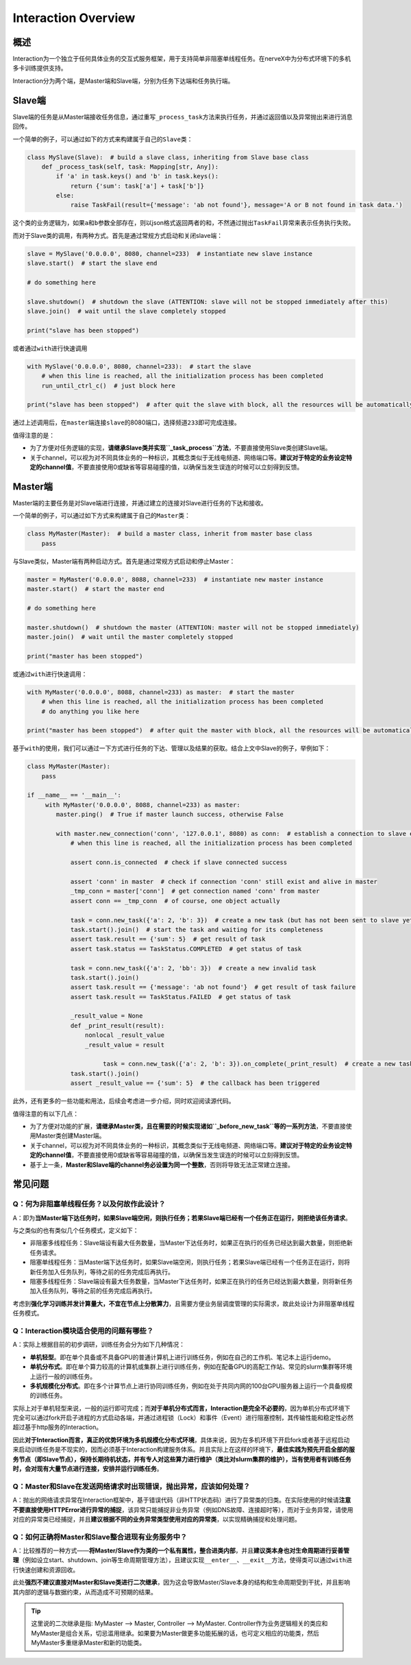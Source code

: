 .. _header-n0:

Interaction Overview
====================

.. _header-n2:

概述
----

Interaction为一个独立于任何具体业务的交互式服务框架，用于支持简单非阻塞单线程任务。在nerveX中为分布式环境下的多机多卡训练提供支持。

Interaction分为两个端，是Master端和Slave端，分别为任务下达端和任务执行端。

.. _header-n9:

Slave端
-------

Slave端的任务是从Master端接收任务信息，通过重写\ ``_process_task``\ 方法来执行任务，并通过返回值以及异常抛出来进行消息回传。

一个简单的例子，可以通过如下的方式来构建属于自己的\ ``Slave``\ 类：

.. code:: python

   class MySlave(Slave):  # build a slave class, inheriting from Slave base class
       def _process_task(self, task: Mapping[str, Any]):
           if 'a' in task.keys() and 'b' in task.keys():
               return {'sum': task['a'] + task['b']}
           else:
               raise TaskFail(result={'message': 'ab not found'}, message='A or B not found in task data.')

这个类的业务逻辑为，如果\ ``a``\ 和\ ``b``\ 参数全部存在，则以json格式返回两者的和，不然通过抛出\ ``TaskFail``\ 异常来表示任务执行失败。

而对于Slave类的调用，有两种方式。首先是通过常规方式启动和关闭slave端：

.. code:: python

   slave = MySlave('0.0.0.0', 8080, channel=233)  # instantiate new slave instance
   slave.start()  # start the slave end

   # do something here

   slave.shutdown()  # shutdown the slave (ATTENTION: slave will not be stopped immediately after this)
   slave.join()  # wait until the slave completely stopped

   print("slave has been stopped")

或者通过\ ``with``\ 进行快速调用

.. code:: python

   with MySlave('0.0.0.0', 8080, channel=233):  # start the slave
       # when this line is reached, all the initialization process has been completed
       run_until_ctrl_c()  # just block here

   print("slave has been stopped")  # after quit the slave with block, all the resources will be automatically released, and wait until slave completely stopped

通过上述调用后，在\ ``master``\ 端连接\ ``slave``\ 的8080端口，选择频道\ ``233``\ 即可完成连接。

值得注意的是：

-  为了方便对任务逻辑的实现，\ **请继承Slave类并实现\ ``_task_process``\ 方法**\ ，不要直接使用Slave类创建Slave端。

-  关于channel，可以视为对不同具体业务的一种标识，其概念类似于无线电频道、网络端口等。\ **建议对于特定的业务设定特定的channel值**\ ，不要直接使用0或缺省等容易碰撞的值，以确保当发生误连的时候可以立刻得到反馈。

.. _header-n57:

Master端
--------

Master端的主要任务是对Slave端进行连接，并通过建立的连接对Slave进行任务的下达和接收。

一个简单的例子，可以通过如下方式来构建属于自己的\ ``Master``\ 类：

.. code:: python

   class MyMaster(Master):  # build a master class, inherit from master base class
       pass

与Slave类似，Master端有两种启动方式。首先是通过常规方式启动和停止Master：

.. code:: python

   master = MyMaster('0.0.0.0', 8088, channel=233)  # instantiate new master instance
   master.start()  # start the master end

   # do something here

   master.shutdown()  # shutdown the master (ATTENTION: master will not be stopped immediately)
   master.join()  # wait until the master completely stopped

   print("master has been stopped")

或通过\ ``with``\ 进行快速调用：

.. code:: python

   with MyMaster('0.0.0.0', 8088, channel=233) as master:  # start the master
       # when this line is reached, all the initialization process has been completed
       # do anything you like here

   print("master has been stopped")  # after quit the master with block, all the resources will be automatically released, and wait until master completely stopped

基于\ ``with``\ 的使用，我们可以通过一下方式进行任务的下达、管理以及结果的获取。结合上文中Slave的例子，举例如下：

.. code:: python

   class MyMaster(Master):
       pass

   if __name__ == '__main__':
   	with MyMaster('0.0.0.0', 8088, channel=233) as master:
           master.ping()  # True if master launch success, otherwise False
           
           with master.new_connection('conn', '127.0.0.1', 8080) as conn:  # establish a connection to slave end
               # when this line is reached, all the initialization process has been completed
               
               assert conn.is_connected  # check if slave connected success
               
               assert 'conn' in master  # check if connection 'conn' still exist and alive in master
               _tmp_conn = master['conn']  # get connection named 'conn' from master
               assert conn == _tmp_conn  # of course, one object actually
               
               task = conn.new_task({'a': 2, 'b': 3})  # create a new task (but has not been sent to slave yet)
               task.start().join()  # start the task and waiting for its completeness            
               assert task.result == {'sum': 5}  # get result of task
               assert task.status == TaskStatus.COMPLETED  # get status of task
               
               task = conn.new_task({'a': 2, 'bb': 3})  # create a new invalid task
               task.start().join()
               assert task.result == {'message': 'ab not found'}  # get result of task failure
               assert task.result == TaskStatus.FAILED  # get status of task
               
               _result_value = None
               def _print_result(result):
                   nonlocal _result_value
                   _result_value = result
               
   			task = conn.new_task({'a': 2, 'b': 3}).on_complete(_print_result)  # create a new task with callback
               task.start().join()
               assert _result_value == {'sum': 5}  # the callback has been triggered
               

此外，还有更多的一些功能和用法，后续会考虑进一步介绍，同时欢迎阅读源代码。

值得注意的有以下几点：

-  为了方便对功能的扩展，\ **请继承Master类，且在需要的时候实现诸如\ ``_before_new_task``\ 等的一系列方法**\ ，不要直接使用Master类创建Master端。

-  关于channel，可以视为对不同具体业务的一种标识，其概念类似于无线电频道、网络端口等。\ **建议对于特定的业务设定特定的channel值**\ ，不要直接使用0或缺省等容易碰撞的值，以确保当发生误连的时候可以立刻得到反馈。

-  基于上一条，\ **Master和Slave端的channel务必设置为同一个整数**\ ，否则将导致无法正常建立连接。

.. _header-n54:

常见问题
--------

.. _header-n13:

Q：何为非阻塞单线程任务？以及何故作此设计？
~~~~~~~~~~~~~~~~~~~~~~~~~~~~~~~~~~~~~~~~~~~

A：即为\ **当Master端下达任务时，如果Slave端空闲，则执行任务；若果Slave端已经有一个任务正在运行，则拒绝该任务请求**\ 。

与之类似的也有类似几个任务模式，定义如下：

-  非阻塞多线程任务：Slave端设有最大任务数量，当Master下达任务时，如果正在执行的任务已经达到最大数量，则拒绝新任务请求。

-  阻塞单线程任务：当Master端下达任务时，如果Slave端空闲，则执行任务；若果Slave端已经有一个任务正在运行，则将新任务加入任务队列，等待之前的任务完成后再执行。

-  阻塞多线程任务：Slave端设有最大任务数量，当Master下达任务时，如果正在执行的任务已经达到最大数量，则将新任务加入任务队列，等待之前的任务完成后再执行。

考虑到\ **强化学习训练并发计算量大，不宜在节点上分散算力**\ ，且需要方便业务层调度管理的实际需求，故此处设计为非阻塞单线程任务模式。

.. _header-n122:

Q：Interaction模块适合使用的问题有哪些？
~~~~~~~~~~~~~~~~~~~~~~~~~~~~~~~~~~~~~~~~

A：实际上根据目前的初步调研，训练任务会分为如下几种情况：

-  **单机轻型**\ 。即在单个具备或不具备GPU的普通计算机上进行训练任务，例如在自己的工作机、笔记本上运行demo。

-  **单机分布式**\ 。即在单个算力较高的计算机或集群上进行训练任务，例如在配备GPU的高配工作站、常见的slurm集群等环境上运行一般的训练任务。

-  **多机规模化分布式**\ 。即在多个计算节点上进行协同训练任务，例如在处于共同内网的100台GPU服务器上运行一个具备规模的训练任务。

实际上对于单机轻型来说，一般的运行即可完成；而\ **对于单机分布式而言，Interaction是完全不必要的**\ ，因为单机分布式环境下完全可以通过fork开启子进程的方式启动各端，并通过进程锁（Lock）和事件（Event）进行阻塞控制，其传输性能和稳定性必然超过基于http服务的Interaction。

因此\ **对于Interaction而言，真正的优势环境为多机规模化分布式环境**\ ，具体来说，因为在多机环境下开启fork或者基于远程启动来启动训练任务是不现实的，因而必须基于Interaction构建服务体系。并且实际上在这样的环境下，\ **最佳实践为预先开启全部的服务节点（即Slave节点），保持长期待机状态，并有专人对这些算力进行维护（类比对slurm集群的维护），当有使用者有训练任务时，会对现有大量节点进行连接，安排并运行训练任务**\ 。

.. _header-n120:

Q：Master和Slave在发送网络请求时出现错误，抛出异常，应该如何处理？
~~~~~~~~~~~~~~~~~~~~~~~~~~~~~~~~~~~~~~~~~~~~~~~~~~~~~~~~~~~~~~~~~~

A：抛出的网络请求异常在Interaction框架中，基于错误代码（非HTTP状态码）进行了异常类的归类。在实际使用的时候请\ **注意不要直接使用HTTPError进行异常的捕捉**\ ，该异常只能捕捉非业务异常（例如DNS故障、连接超时等），而对于业务异常，请使用对应的异常类已经捕捉，并且\ **建议根据不同的业务异常类型使用对应的异常类**\ ，以实现精确捕捉和处理问题。

.. _header-n110:

Q：如何正确将Master和Slave整合进现有业务服务中？
~~~~~~~~~~~~~~~~~~~~~~~~~~~~~~~~~~~~~~~~~~~~~~~~

A：比较推荐的一种方式——**将Master/Slave作为类的一个私有属性，整合进类内部**\ ，并且\ **建议类本身也对生命周期进行妥善管理**\ （例如设立start、shutdown、join等生命周期管理方法），且建议实现\ ``__enter__``\ 、\ ``__exit__``\ 方法，使得类可以通过\ ``with``\ 进行快速创建和资源回收。

此处\ **强烈不建议直接对Master和Slave类进行二次继承**\ ，因为这会导致Master/Slave本身的结构和生命周期受到干扰，并且影响其内部的逻辑与数据约束，从而造成不可预期的结果。

.. tip::

  这里说的二次继承是指: MyMaster --> Master, Controller --> MyMaster. Controller作为业务逻辑相关的类应和MyMaster是组合关系，切忌滥用继承。如果要为Master做更多功能拓展的话，也可定义相应的功能类，然后MyMaster多重继承Master和新的功能类。
